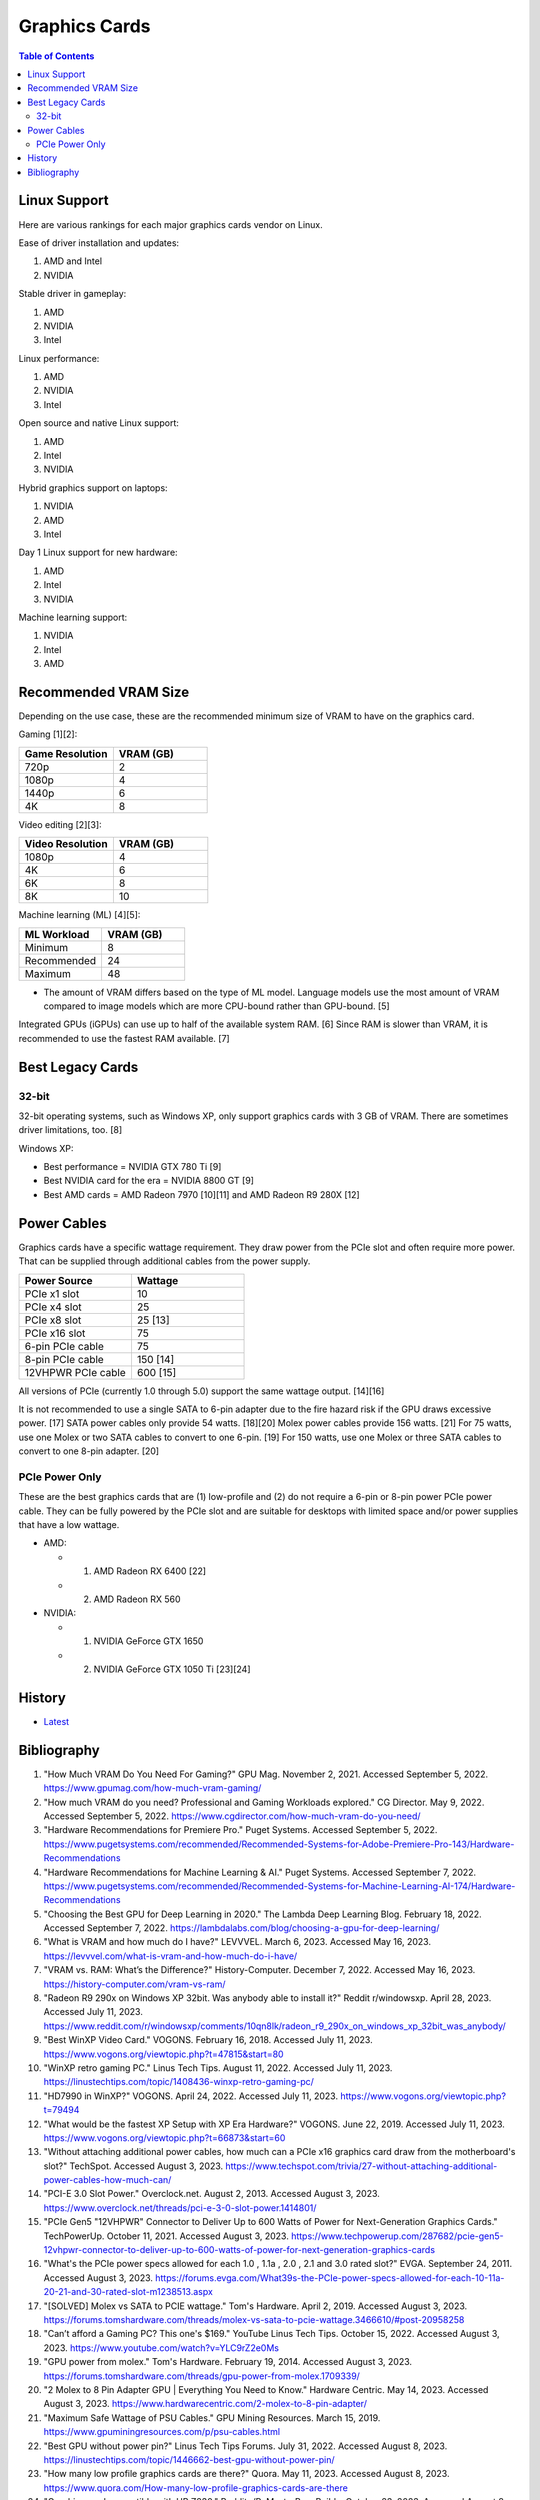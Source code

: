 Graphics Cards
==============

.. contents:: Table of Contents

Linux Support
-------------

Here are various rankings for each major graphics cards vendor on Linux.

Ease of driver installation and updates:

1. AMD and Intel
2. NVIDIA

Stable driver in gameplay:

1. AMD
2. NVIDIA
3. Intel

Linux performance:

1. AMD
2. NVIDIA
3. Intel

Open source and native Linux support:

1. AMD
2. Intel
3. NVIDIA

Hybrid graphics support on laptops:

1. NVIDIA
2. AMD
3. Intel

Day 1 Linux support for new hardware:

1. AMD
2. Intel
3. NVIDIA

Machine learning support:

1. NVIDIA
2. Intel
3. AMD

Recommended VRAM Size
---------------------

Depending on the use case, these are the recommended minimum size of VRAM to have on the graphics card.

Gaming [1][2]:

.. csv-table::
   :header: Game Resolution, VRAM (GB)
   :widths: 20, 20

   720p, 2
   1080p, 4
   1440p, 6
   4K, 8

Video editing [2][3]:

.. csv-table::
   :header: Video Resolution, VRAM (GB)
   :widths: 20, 20

   1080p, 4
   4K, 6
   6K, 8
   8K, 10

Machine learning (ML) [4][5]:

.. csv-table::
   :header: ML Workload, VRAM (GB)
   :widths: 20, 20

   Minimum, 8
   Recommended, 24
   Maximum, 48

-  The amount of VRAM differs based on the type of ML model. Language models use the most amount of VRAM compared to image models which are more CPU-bound rather than GPU-bound. [5]

Integrated GPUs (iGPUs) can use up to half of the available system RAM. [6] Since RAM is slower than VRAM, it is recommended to use the fastest RAM available. [7]

Best Legacy Cards
-----------------

32-bit
~~~~~~

32-bit operating systems, such as Windows XP, only support graphics cards with 3 GB of VRAM. There are sometimes driver limitations, too. [8]

Windows XP:

- Best performance = NVIDIA GTX 780 Ti [9]
- Best NVIDIA card for the era = NVIDIA 8800 GT [9]
- Best AMD cards = AMD Radeon 7970 [10][11] and AMD Radeon R9 280X [12]

Power Cables
------------

Graphics cards have a specific wattage requirement. They draw power from the PCIe slot and often require more power. That can be supplied through additional cables from the power supply.

.. csv-table::
   :header: Power Source, Wattage
   :widths: 20, 20

   PCIe x1 slot, 10
   PCIe x4 slot, 25
   PCIe x8 slot, 25 [13]
   PCIe x16 slot, 75
   6-pin PCIe cable, 75
   8-pin PCIe cable, 150 [14]
   12VHPWR PCIe cable, 600 [15]

All versions of PCIe (currently 1.0 through 5.0) support the same wattage output. [14][16]

It is not recommended to use a single SATA to 6-pin adapter due to the fire hazard risk if the GPU draws excessive power. [17] SATA power cables only provide 54 watts. [18][20] Molex power cables provide 156 watts. [21] For 75 watts, use one Molex or two SATA cables to convert to one 6-pin. [19] For 150 watts, use one Molex or three SATA cables to convert to one 8-pin adapter. [20]

PCIe Power Only
~~~~~~~~~~~~~~~

These are the best graphics cards that are (1) low-profile and (2) do not require a 6-pin or 8-pin power PCIe power cable. They can be fully powered by the PCIe slot and are suitable for desktops with limited space and/or power supplies that have a low wattage.

-  AMD:

   -  1. AMD Radeon RX 6400 [22]
   -  2. AMD Radeon RX 560

-  NVIDIA:

   -  1. NVIDIA GeForce GTX 1650
   -  2. NVIDIA GeForce GTX 1050 Ti [23][24]

History
-------

-  `Latest <https://github.com/LukeShortCloud/rootpages/commits/main/src/computer_hardware/graphics_cards.rst>`__

Bibliography
------------

1. "How Much VRAM Do You Need For Gaming?" GPU Mag. November 2, 2021. Accessed September 5, 2022. https://www.gpumag.com/how-much-vram-gaming/
2. "How much VRAM do you need? Professional and Gaming Workloads explored." CG Director. May 9, 2022. Accessed September 5, 2022. https://www.cgdirector.com/how-much-vram-do-you-need/
3. "Hardware Recommendations for Premiere Pro." Puget Systems. Accessed September 5, 2022. https://www.pugetsystems.com/recommended/Recommended-Systems-for-Adobe-Premiere-Pro-143/Hardware-Recommendations
4. "Hardware Recommendations for Machine Learning & AI." Puget Systems. Accessed September 7, 2022. https://www.pugetsystems.com/recommended/Recommended-Systems-for-Machine-Learning-AI-174/Hardware-Recommendations
5. "Choosing the Best GPU for Deep Learning in 2020." The Lambda Deep Learning Blog. February 18, 2022. Accessed September 7, 2022. https://lambdalabs.com/blog/choosing-a-gpu-for-deep-learning/
6. "What is VRAM and how much do I have?" LEVVVEL. March 6, 2023. Accessed May 16, 2023. https://levvvel.com/what-is-vram-and-how-much-do-i-have/
7. "VRAM vs. RAM: What’s the Difference?" History-Computer. December 7, 2022. Accessed May 16, 2023. https://history-computer.com/vram-vs-ram/
8. "Radeon R9 290x on Windows XP 32bit. Was anybody able to install it?" Reddit r/windowsxp. April 28, 2023. Accessed July 11, 2023. https://www.reddit.com/r/windowsxp/comments/10qn8lk/radeon_r9_290x_on_windows_xp_32bit_was_anybody/
9. "Best WinXP Video Card." VOGONS. February 16, 2018. Accessed July 11, 2023. https://www.vogons.org/viewtopic.php?t=47815&start=80
10. "WinXP retro gaming PC." Linus Tech Tips. August 11, 2022. Accessed July 11, 2023. https://linustechtips.com/topic/1408436-winxp-retro-gaming-pc/
11. "HD7990 in WinXP?" VOGONS. April 24, 2022. Accessed July 11, 2023. https://www.vogons.org/viewtopic.php?t=79494
12. "What would be the fastest XP Setup with XP Era Hardware?" VOGONS. June 22, 2019. Accessed July 11, 2023. https://www.vogons.org/viewtopic.php?t=66873&start=60
13. "Without attaching additional power cables, how much can a PCIe x16 graphics card draw from the motherboard's slot?" TechSpot. Accessed August 3, 2023. https://www.techspot.com/trivia/27-without-attaching-additional-power-cables-how-much-can/
14. "PCI-E 3.0 Slot Power." Overclock.net. August 2, 2013. Accessed August 3, 2023. https://www.overclock.net/threads/pci-e-3-0-slot-power.1414801/
15. "PCIe Gen5 "12VHPWR" Connector to Deliver Up to 600 Watts of Power for Next-Generation Graphics Cards." TechPowerUp. October 11, 2021. Accessed August 3, 2023. https://www.techpowerup.com/287682/pcie-gen5-12vhpwr-connector-to-deliver-up-to-600-watts-of-power-for-next-generation-graphics-cards
16. "What's the PCIe power specs allowed for each 1.0 , 1.1a , 2.0 , 2.1 and 3.0 rated slot?" EVGA. September 24, 2011. Accessed August 3, 2023. https://forums.evga.com/What39s-the-PCIe-power-specs-allowed-for-each-10-11a-20-21-and-30-rated-slot-m1238513.aspx
17. "[SOLVED] Molex vs SATA to PCIE wattage." Tom's Hardware. April 2, 2019. Accessed August 3, 2023. https://forums.tomshardware.com/threads/molex-vs-sata-to-pcie-wattage.3466610/#post-20958258
18. "Can’t afford a Gaming PC? This one's $169." YouTube Linus Tech Tips. October 15, 2022. Accessed August 3, 2023. https://www.youtube.com/watch?v=YLC9rZ2e0Ms
19. "GPU power from molex." Tom's Hardware. February 19, 2014. Accessed August 3, 2023. https://forums.tomshardware.com/threads/gpu-power-from-molex.1709339/
20. "2 Molex to 8 Pin Adapter GPU | Everything You Need to Know." Hardware Centric. May 14, 2023. Accessed August 3, 2023. https://www.hardwarecentric.com/2-molex-to-8-pin-adapter/
21. "Maximum Safe Wattage of PSU Cables." GPU Mining Resources. March 15, 2019. https://www.gpuminingresources.com/p/psu-cables.html
22. "Best GPU without power pin?" Linus Tech Tips Forums. July 31, 2022. Accessed August 8, 2023. https://linustechtips.com/topic/1446662-best-gpu-without-power-pin/
23. "How many low profile graphics cards are there?" Quora. May 11, 2023. Accessed August 8, 2023. https://www.quora.com/How-many-low-profile-graphics-cards-are-there
24. "Graphics card compatible with HP Z230." Reddit r/PcMasterRaceBuilds. October 23, 2023. Accessed August 8, 2023. https://www.reddit.com/r/PcMasterRaceBuilds/comments/jgqtsg/graphics_card_compatible_with_hp_z230/?rdt=59793
